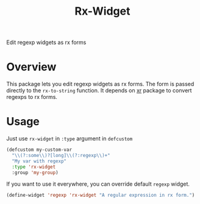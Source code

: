 #+TITLE: Rx-Widget
Edit regexp widgets as rx forms

* Overview
This package lets you edit regexp widgets as rx forms.  The form is passed
directly to the ~rx-to-string~ function.  It depends on [[https://github.com/mattiase/xr][xr]] package to convert
regexps to rx forms.

[[./scrot.png]]

* Usage
Just use ~rx-widget~ in ~:type~ argument in ~defcustom~

#+begin_src emacs-lisp
(defcustom my-custom-var
  "\\(?:some\\)?[long]\\(?:regexp\\)+"
  "My var with regexp"
  :type 'rx-widget
  :group 'my-group)
#+end_src

If you want to use it everywhere, you can override default ~regexp~ widget.

#+begin_src emacs-lisp
(define-widget 'regexp 'rx-widget "A regular expression in rx form.")
#+end_src

* COMMENT Local Variables
# Local Variables:
# eval: (add-hook 'after-save-hook #'org-md-export-to-markdown nil t)
# End:
